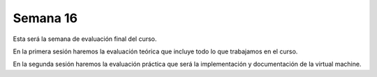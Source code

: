Semana 16
===========
Esta será la semana de evaluación final del curso.

En la primera sesión haremos la evaluación teórica que incluye todo lo que trabajamos en el curso.

En la segunda sesión haremos la evaluación práctica que será la implementación y documentación de la virtual machine.